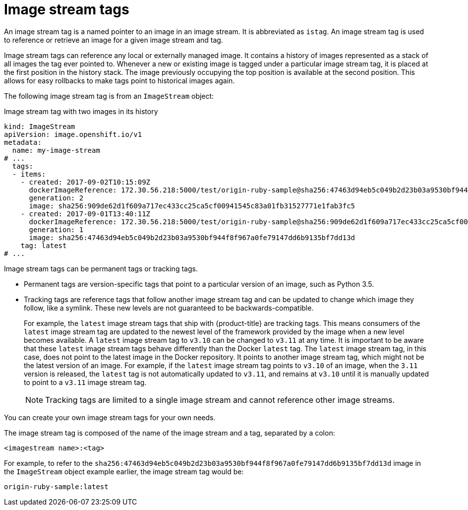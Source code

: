 // Module included in the following assemblies:
// * openshift_images/image-streams-managing.adoc

[id="images-using-imagestream-tags_{context}"]
= Image stream tags

An image stream tag is a named pointer to an image in an image stream. It is abbreviated as `istag`. An image stream tag is used to reference or retrieve an image for a given image stream and tag.

Image stream tags can reference any local or externally managed image. It contains a history of images represented as a stack of all images the tag ever pointed to. Whenever a new or existing image is tagged under a particular image stream tag, it is placed at the first position in the history stack. The image previously occupying the top position is available at the second position. This allows for easy rollbacks to make tags point to historical images again.

The following image stream tag is from an `ImageStream` object:

.Image stream tag with two images in its history

[source,yaml]
----
kind: ImageStream
apiVersion: image.openshift.io/v1
metadata:
  name: my-image-stream
# ...  
  tags:
  - items:
    - created: 2017-09-02T10:15:09Z
      dockerImageReference: 172.30.56.218:5000/test/origin-ruby-sample@sha256:47463d94eb5c049b2d23b03a9530bf944f8f967a0fe79147dd6b9135bf7dd13d
      generation: 2
      image: sha256:909de62d1f609a717ec433cc25ca5cf00941545c83a01fb31527771e1fab3fc5
    - created: 2017-09-01T13:40:11Z
      dockerImageReference: 172.30.56.218:5000/test/origin-ruby-sample@sha256:909de62d1f609a717ec433cc25ca5cf00941545c83a01fb31527771e1fab3fc5
      generation: 1
      image: sha256:47463d94eb5c049b2d23b03a9530bf944f8f967a0fe79147dd6b9135bf7dd13d
    tag: latest
# ...
----

Image stream tags can be permanent tags or tracking tags.

* Permanent tags are version-specific tags that point to a particular version of an image, such as Python 3.5.

* Tracking tags are reference tags that follow another image stream tag and can be updated to change which image they follow, like a symlink. These new levels are not guaranteed to be backwards-compatible.
+
For example, the `latest` image stream tags that ship with {product-title} are tracking tags. This means consumers of the `latest` image stream tag are updated to the newest level of the framework provided by the image when a new level becomes available. A `latest` image stream tag to `v3.10` can be changed to `v3.11` at any time. It is important to be aware that these `latest` image stream tags behave differently than the Docker `latest` tag. The `latest` image stream tag, in this case, does not point to the latest image in the Docker repository. It points to another image stream tag, which might not be the latest version of an image. For example, if the `latest` image stream tag points to `v3.10` of an image, when the `3.11` version is released, the `latest` tag is not automatically updated to `v3.11`, and remains at `v3.10` until it is manually updated to point to a `v3.11` image stream tag.
+
[NOTE]
====
Tracking tags are limited to a single image stream and cannot reference other
image streams.
====

You can create your own image stream tags for your own needs.

The image stream tag is composed of the name of the image stream and a tag,
separated by a colon:

----
<imagestream name>:<tag>
----

For example, to refer to the
`sha256:47463d94eb5c049b2d23b03a9530bf944f8f967a0fe79147dd6b9135bf7dd13d` image
in the `ImageStream` object example earlier, the image stream tag
would be:

----
origin-ruby-sample:latest
----